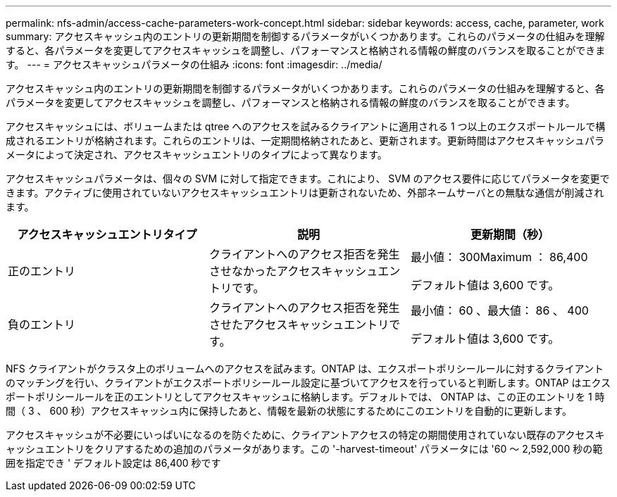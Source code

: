 ---
permalink: nfs-admin/access-cache-parameters-work-concept.html 
sidebar: sidebar 
keywords: access, cache, parameter, work 
summary: アクセスキャッシュ内のエントリの更新期間を制御するパラメータがいくつかあります。これらのパラメータの仕組みを理解すると、各パラメータを変更してアクセスキャッシュを調整し、パフォーマンスと格納される情報の鮮度のバランスを取ることができます。 
---
= アクセスキャッシュパラメータの仕組み
:icons: font
:imagesdir: ../media/


[role="lead"]
アクセスキャッシュ内のエントリの更新期間を制御するパラメータがいくつかあります。これらのパラメータの仕組みを理解すると、各パラメータを変更してアクセスキャッシュを調整し、パフォーマンスと格納される情報の鮮度のバランスを取ることができます。

アクセスキャッシュには、ボリュームまたは qtree へのアクセスを試みるクライアントに適用される 1 つ以上のエクスポートルールで構成されるエントリが格納されます。これらのエントリは、一定期間格納されたあと、更新されます。更新時間はアクセスキャッシュパラメータによって決定され、アクセスキャッシュエントリのタイプによって異なります。

アクセスキャッシュパラメータは、個々の SVM に対して指定できます。これにより、 SVM のアクセス要件に応じてパラメータを変更できます。アクティブに使用されていないアクセスキャッシュエントリは更新されないため、外部ネームサーバとの無駄な通信が削減されます。

[cols="3*"]
|===
| アクセスキャッシュエントリタイプ | 説明 | 更新期間（秒） 


 a| 
正のエントリ
 a| 
クライアントへのアクセス拒否を発生させなかったアクセスキャッシュエントリです。
 a| 
最小値： 300Maximum ： 86,400

デフォルト値は 3,600 です。



 a| 
負のエントリ
 a| 
クライアントへのアクセス拒否を発生させたアクセスキャッシュエントリです。
 a| 
最小値： 60 、最大値： 86 、 400

デフォルト値は 3,600 です。

|===
NFS クライアントがクラスタ上のボリュームへのアクセスを試みます。ONTAP は、エクスポートポリシールールに対するクライアントのマッチングを行い、クライアントがエクスポートポリシールール設定に基づいてアクセスを行っていると判断します。ONTAP はエクスポートポリシールールを正のエントリとしてアクセスキャッシュに格納します。デフォルトでは、 ONTAP は、この正のエントリを 1 時間（ 3 、 600 秒）アクセスキャッシュ内に保持したあと、情報を最新の状態にするためにこのエントリを自動的に更新します。

アクセスキャッシュが不必要にいっぱいになるのを防ぐために、クライアントアクセスの特定の期間使用されていない既存のアクセスキャッシュエントリをクリアするための追加のパラメータがあります。この '-harvest-timeout' パラメータには '60 ～ 2,592,000 秒の範囲を指定でき ' デフォルト設定は 86,400 秒です
